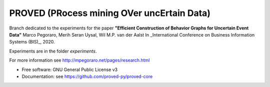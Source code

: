 ======
PROVED (PRocess mining OVer uncErtain Data)
======

Branch dedicated to the experiments for the paper
**"Efficient Construction of Behavior Graphs for Uncertain Event Data"**  
Marco Pegoraro, Merih Seran Uysal, Wil M.P. van der Aalst  
In _International Conference on Business Information Systems (BIS)_, 2020.

Experiments are in the folder `experiments`.

For more information see http://mpegoraro.net/pages/research.html

* Free software: GNU General Public License v3
* Documentation: see https://github.com/proved-py/proved-core
